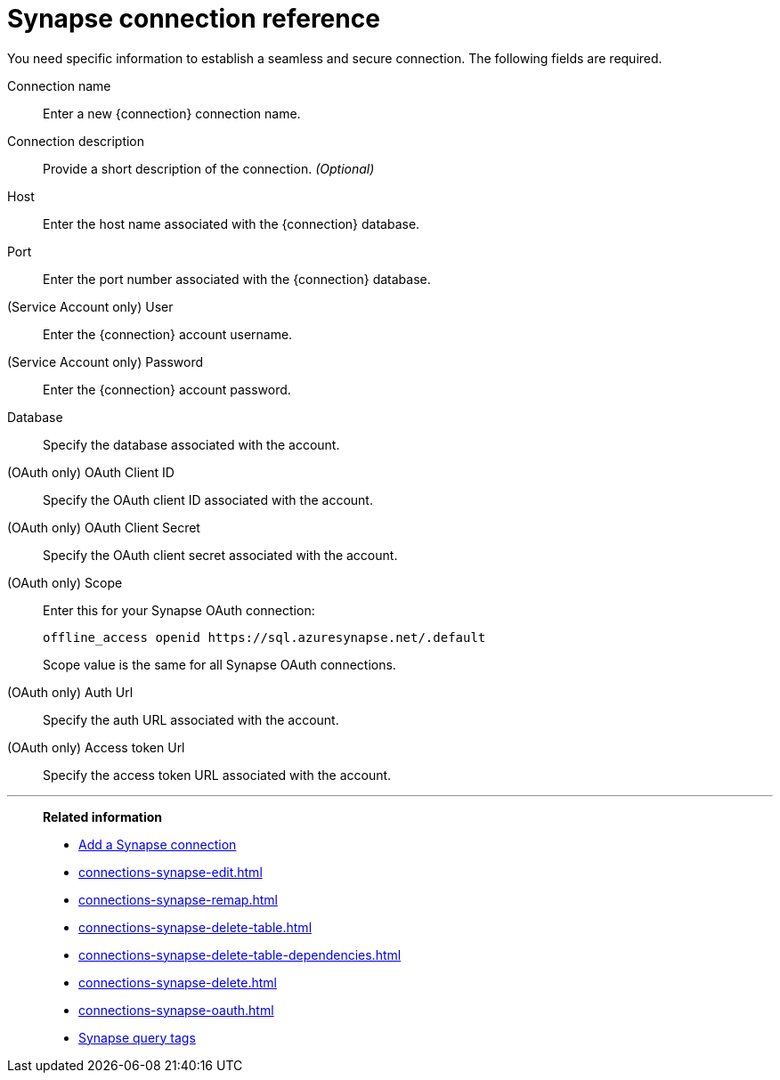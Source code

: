 = Synapse connection reference
:last_updated: 03/25/2021
:linkattrs:
:page-partial:
:page-aliases: /data-integrate/embrace/embrace-synapse-reference.adoc
:description: Learn about the fields used to create a Synapse connection in ThoughtSpot Software.

You need specific information to establish a seamless and secure connection.
The following fields are required.

Connection name:: Enter a new {connection} connection name.
Connection description:: Provide a short description of the connection. _(Optional)_
Host:: Enter the host name associated with the {connection} database.
Port:: Enter the port number associated with the {connection} database.
(Service Account only) User:: Enter the {connection} account username.
(Service Account only) Password:: Enter the {connection} account password.
Database:: Specify the database associated with the account.
(OAuth only) OAuth Client ID:: Specify the OAuth client ID associated with the account.
(OAuth only) OAuth Client Secret:: Specify the OAuth client secret associated with the account.
(OAuth only) Scope:: Enter this for your Synapse OAuth connection:
+
[source]
--
offline_access openid https://sql.azuresynapse.net/.default
--
+
Scope value is the same for all Synapse OAuth connections.
(OAuth only) Auth Url:: Specify the auth URL associated with the account.
(OAuth only) Access token Url:: Specify the access token URL associated with the account.

'''
> **Related information**
>
> * xref:connections-synapse-add.adoc[Add a Synapse connection]
> * xref:connections-synapse-edit.adoc[]
> * xref:connections-synapse-remap.adoc[]
> * xref:connections-synapse-delete-table.adoc[]
> * xref:connections-synapse-delete-table-dependencies.adoc[]
> * xref:connections-synapse-delete.adoc[]
> * xref:connections-synapse-oauth.adoc[]
> * xref:connections-query-tags.adoc#tag-synapse[Synapse query tags]